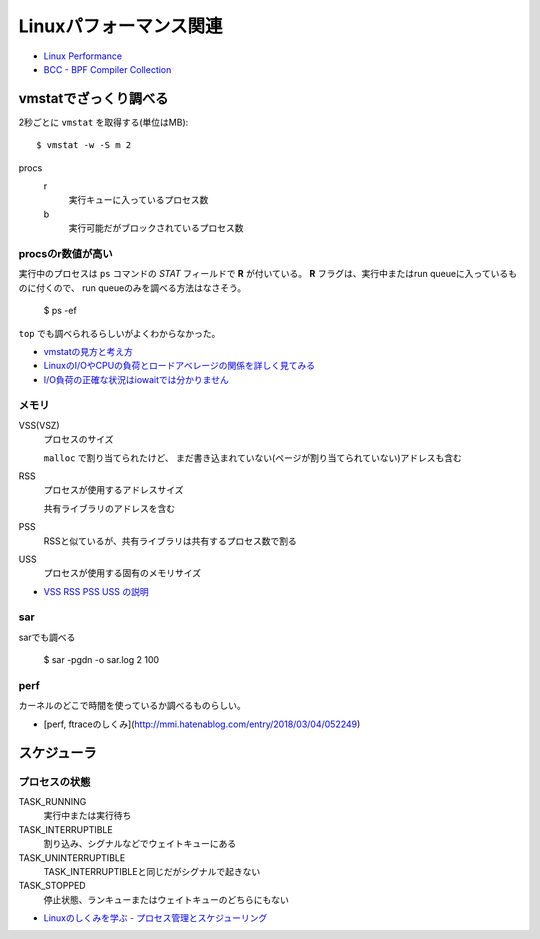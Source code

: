 =======================
Linuxパフォーマンス関連
=======================

.. highlight: console

* `Linux Performance <http://www.brendangregg.com/linuxperf.html>`_
* `BCC - BPF Compiler Collection <https://github.com/iovisor/bcc>`_

vmstatでざっくり調べる
======================

2秒ごとに ``vmstat`` を取得する(単位はMB)::

	$ vmstat -w -S m 2

procs
	r
		実行キューに入っているプロセス数

	b
		実行可能だがブロックされているプロセス数

procsのr数値が高い
------------------

実行中のプロセスは ``ps`` コマンドの *STAT* フィールドで **R** が付いている。
**R** フラグは、実行中またはrun queueに入っているものに付くので、
run queueのみを調べる方法はなさそう。

	$ ps -ef

``top`` でも調べられるらしいがよくわからなかった。

* `vmstatの見方と考え方 <http://piro791.blog.so-net.ne.jp/2008-10-02>`_
* `LinuxのI/OやCPUの負荷とロードアベレージの関係を詳しく見てみる <https://qiita.com/kunihirotanaka/items/21194f77713aa0663e3b>`_
* `I/O負荷の正確な状況はiowaitでは分かりません <https://qiita.com/kunihirotanaka/items/a536ee35d589027e4a5a>`_

メモリ
------

VSS(VSZ)
	プロセスのサイズ

	``malloc`` で割り当てられたけど、
	まだ書き込まれていない(ページが割り当てられていない)アドレスも含む

RSS
	プロセスが使用するアドレスサイズ

	共有ライブラリのアドレスを含む

PSS
	RSSと似ているが、共有ライブラリは共有するプロセス数で割る

USS
	プロセスが使用する固有のメモリサイズ

* `VSS RSS PSS USS の説明 <http://gntm-mdk.hatenadiary.com/entry/2015/01/21/231258>`_

sar
-------

sarでも調べる

	$ sar -pgdn -o sar.log 2 100

perf
-------

カーネルのどこで時間を使っているか調べるものらしい。

* [perf, ftraceのしくみ](http://mmi.hatenablog.com/entry/2018/03/04/052249)

スケジューラ
============

プロセスの状態
---------------

TASK_RUNNING
	実行中または実行待ち

TASK_INTERRUPTIBLE
	割り込み、シグナルなどでウェイトキューにある

TASK_UNINTERRUPTIBLE
	TASK_INTERRUPTIBLEと同じだがシグナルで起きない

TASK_STOPPED
	停止状態、ランキューまたはウェイトキューのどちらにもない

* `Linuxのしくみを学ぶ - プロセス管理とスケジューリング <https://syuu1228.github.io/process_management_and_process_schedule/process_management_and_process_schedule.html>`_
